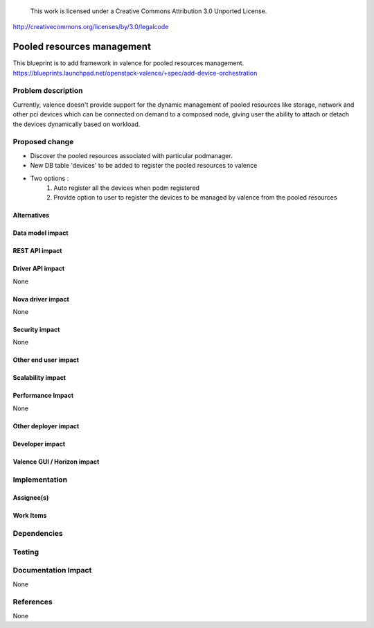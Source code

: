 ..

 This work is licensed under a Creative Commons Attribution 3.0 Unported
 License.

http://creativecommons.org/licenses/by/3.0/legalcode

===========================
Pooled resources management
===========================

This blueprint is to add framework in valence for pooled resources management.
https://blueprints.launchpad.net/openstack-valence/+spec/add-device-orchestration 


Problem description
===================

Currently, valence doesn't provide support for the dynamic management of
pooled resources like storage, network and other pci devices which can be 
connected on demand to a composed node, giving user the ability to attach or
detach the devices dynamically based on workload.


Proposed change
===============

* Discover the pooled resources associated with particular podmanager.
* New DB table 'devices' to be added to register the pooled resources to valence
* Two options :
    1. Auto register all the devices when podm registered
    2. Provide option to user to register the devices to be managed by valence
       from the pooled resources

Alternatives
------------

Data model impact
-----------------

REST API impact
---------------

Driver API impact
-----------------
None

Nova driver impact
------------------
None

Security impact
---------------
None

Other end user impact
---------------------

Scalability impact
------------------

Performance Impact
------------------
None

Other deployer impact
---------------------

Developer impact
----------------

Valence GUI / Horizon impact
----------------------------


Implementation
==============
Assignee(s)
-----------


Work Items
----------


Dependencies
============

Testing
=======

Documentation Impact
====================
None

References
==========
None
